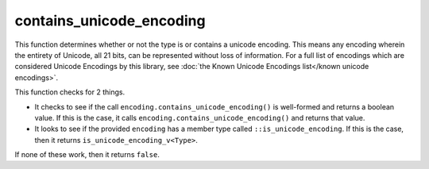 .. =============================================================================
..
.. ztd.text
.. Copyright © 2022-2023 JeanHeyd "ThePhD" Meneide and Shepherd's Oasis, LLC
.. Contact: opensource@soasis.org
..
.. Commercial License Usage
.. Licensees holding valid commercial ztd.text licenses may use this file in
.. accordance with the commercial license agreement provided with the
.. Software or, alternatively, in accordance with the terms contained in
.. a written agreement between you and Shepherd's Oasis, LLC.
.. For licensing terms and conditions see your agreement. For
.. further information contact opensource@soasis.org.
..
.. Apache License Version 2 Usage
.. Alternatively, this file may be used under the terms of Apache License
.. Version 2.0 (the "License") for non-commercial use; you may not use this
.. file except in compliance with the License. You may obtain a copy of the
.. License at
..
.. https://www.apache.org/licenses/LICENSE-2.0
..
.. Unless required by applicable law or agreed to in writing, software
.. distributed under the License is distributed on an "AS IS" BASIS,
.. WITHOUT WARRANTIES OR CONDITIONS OF ANY KIND, either express or implied.
.. See the License for the specific language governing permissions and
.. limitations under the License.
..
.. =============================================================================>

contains_unicode_encoding
=========================

This function determines whether or not the type is or contains a unicode encoding. This means any encoding wherein the entirety of Unicode, all 21 bits, can be represented without loss of information. For a full list of encodings which are considered Unicode Encodings by this library, see :doc:`the Known Unicode Encodings list</known unicode encodings>`.

This function checks for 2 things.

- It checks to see if the call ``encoding.contains_unicode_encoding()`` is well-formed and returns a boolean value. If this is the case, it calls ``encoding.contains_unicode_encoding()`` and returns that value.
- It looks to see if the provided ``encoding`` has a member type called ``::is_unicode_encoding``. If this is the case, then it returns ``is_unicode_encoding_v<Type>``.

If none of these work, then it returns ``false``.

.. doxygenfunction:: ztd::text::contains_unicode_encoding
